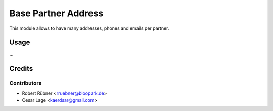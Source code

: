 ====================
Base Partner Address
====================

This module allows to have many addresses, phones and emails per partner.

Usage
=====

...


Credits
=======

Contributors
------------

* Robert Rübner <rruebner@bloopark.de>
* Cesar Lage <kaerdsar@gmail.com>
